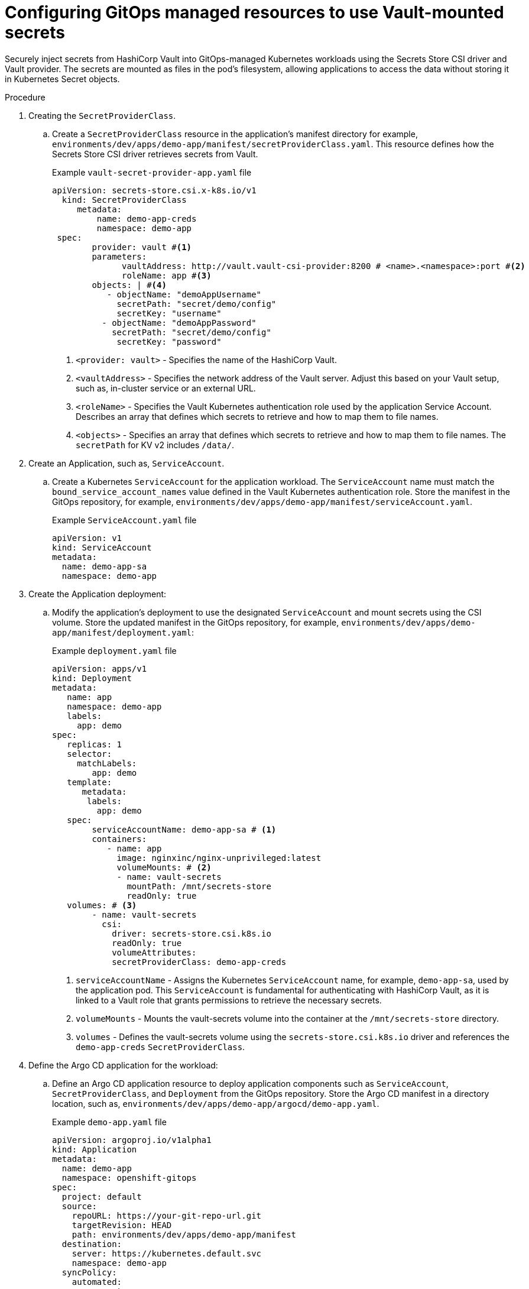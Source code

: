 // Module is included in the following assemblies:
//
// * securing_openshift_gitops/managing-secrets-securely-using-sscsid-with-gitops.adoc

:_mod-docs-content-type: PROCEDURE
[id="gitops-configuring-gitops-managed-resources-to-use-vault-mounted-secrets_{context}"]
= Configuring GitOps managed resources to use Vault-mounted secrets

Securely inject secrets from HashiCorp Vault into GitOps-managed Kubernetes workloads using the Secrets Store CSI driver and Vault provider. The secrets are mounted as files in the pod's filesystem, allowing applications to access the data without storing it in Kubernetes Secret objects.

.Procedure

. Creating the `SecretProviderClass`.

.. Create a `SecretProviderClass` resource in the application's manifest directory for example, `environments/dev/apps/demo-app/manifest/secretProviderClass.yaml`. This resource defines how the Secrets Store CSI driver retrieves secrets from Vault.
+
.Example `vault-secret-provider-app.yaml` file
[source,yaml]
----
apiVersion: secrets-store.csi.x-k8s.io/v1
  kind: SecretProviderClass
     metadata:
         name: demo-app-creds
         namespace: demo-app
 spec:
        provider: vault #<1>
        parameters:
              vaultAddress: http://vault.vault-csi-provider:8200 # <name>.<namespace>:port #<2>
              roleName: app #<3>
        objects: | #<4>
           - objectName: "demoAppUsername"
             secretPath: "secret/demo/config"
             secretKey: "username"
          - objectName: "demoAppPassword"
            secretPath: "secret/demo/config"
             secretKey: "password"
----
<1> `<provider: vault>` - Specifies the name of the HashiCorp Vault.
<2> `<vaultAddress>` - Specifies the network address of the Vault server. Adjust this based on your Vault setup, such as, in-cluster service or an external URL.
<3> `<roleName>` - Specifies the Vault Kubernetes authentication role used by the application Service Account.
Describes an array that defines which secrets to retrieve and how to map them to file names.
<4> `<objects>` - Specifies an array that defines which secrets to retrieve and how to map them to file names. The `secretPath` for KV v2 includes `/data/`.

. Create an Application, such as, `ServiceAccount`.

.. Create a Kubernetes `ServiceAccount` for the application workload. The `ServiceAccount` name must match the `bound_service_account_names` value defined in the Vault Kubernetes authentication role. Store the manifest in the GitOps repository, for example, `environments/dev/apps/demo-app/manifest/serviceAccount.yaml`.
+
.Example `ServiceAccount.yaml` file
[source,yaml]
----
apiVersion: v1
kind: ServiceAccount
metadata:
  name: demo-app-sa
  namespace: demo-app
----

. Create the Application deployment:

.. Modify the application's deployment to use the designated `ServiceAccount` and mount secrets using the CSI volume. Store the updated manifest in the GitOps repository, for example, `environments/dev/apps/demo-app/manifest/deployment.yaml`:
+
.Example `deployment.yaml` file
[source,yaml]
----
apiVersion: apps/v1
kind: Deployment
metadata:
   name: app
   namespace: demo-app
   labels:
     app: demo
spec:
   replicas: 1
   selector:
     matchLabels:
        app: demo
   template:
      metadata:
       labels:
         app: demo
   spec:
        serviceAccountName: demo-app-sa # <1>
        containers:
           - name: app
             image: nginxinc/nginx-unprivileged:latest
             volumeMounts: # <2>
             - name: vault-secrets
               mountPath: /mnt/secrets-store
               readOnly: true
   volumes: # <3>
        - name: vault-secrets
          csi:
            driver: secrets-store.csi.k8s.io
            readOnly: true
            volumeAttributes:
            secretProviderClass: demo-app-creds
----
<1> `serviceAccountName` - Assigns the Kubernetes `ServiceAccount` name, for example, `demo-app-sa`, used by the application pod. This `ServiceAccount` is fundamental for authenticating with HashiCorp Vault, as it is linked to a Vault role that grants permissions to retrieve the necessary secrets.
<2> `volumeMounts` - Mounts the vault-secrets volume into the container at the `/mnt/secrets-store` directory.
<3> `volumes` - Defines the vault-secrets volume using the `secrets-store.csi.k8s.io` driver and references the `demo-app-creds` `SecretProviderClass`.

. Define the Argo CD application for the workload:

.. Define an Argo CD application resource to deploy application components such as `ServiceAccount`, `SecretProviderClass`, and `Deployment` from the GitOps repository. Store the Argo CD manifest in a directory location, such as, `environments/dev/apps/demo-app/argocd/demo-app.yaml`.
+
.Example `demo-app.yaml` file
[source,yaml]
----
apiVersion: argoproj.io/v1alpha1
kind: Application
metadata:
  name: demo-app
  namespace: openshift-gitops
spec:
  project: default
  source:
    repoURL: https://your-git-repo-url.git
    targetRevision: HEAD
    path: environments/dev/apps/demo-app/manifest
  destination:
    server: https://kubernetes.default.svc
    namespace: demo-app
  syncPolicy:
    automated:
      prune: true
      selfHeal: true
    syncOptions:
      - CreateNamespace=true
----